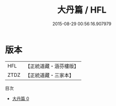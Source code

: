 #+TITLE: 大丹篇 / HFL

#+DATE: 2015-08-29 00:56:16.907979
* 版本
 |       HFL|【正統道藏・涵芬樓版】|
 |      ZTDZ|【正統道藏・三家本】|
目次
 - [[file:KR5c0338_000.txt][大丹篇 0]]
